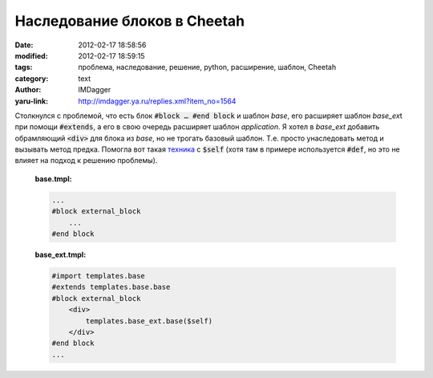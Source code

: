 Наследование блоков в Cheetah
=============================
:date: 2012-02-17 18:58:56
:modified: 2012-02-17 18:59:15
:tags: проблема, наследование, решение, python, расширение, шаблон, Cheetah
:category: text
:author: IMDagger
:yaru-link: http://imdagger.ya.ru/replies.xml?item_no=1564

Столкнулся с проблемой, что есть блок :code:`#block … #end block` и
шаблон *base*, его расширяет шаблон *base\_ex*\ t при помощи
:code:`#extends`, а его в свою очередь расширяет шаблон *application*. Я
хотел в *base\_ext* добавить обрамляющий :code:`<div>` для блока из *base*, но
не трогать базовый шаблон. Т.е. просто унаследовать метод и вызывать
метод предка. Помогла вот
такая \ `техника <http://base-art.net/Articles/44/>`__ с :code:`$self` (хотя
там в примере используется :code:`#def`, но это не влияет на подход к
решению проблемы).

    **base.tmpl:**

    .. code-block:: cheetah

       ...
       #block external_block
           ...
       #end block

    **base\_ext.tmpl:**

    .. code-block:: cheetah

       #import templates.base
       #extends templates.base.base
       #block external_block
           <div>
               templates.base_ext.base($self)
           </div>
       #end block
       ...
